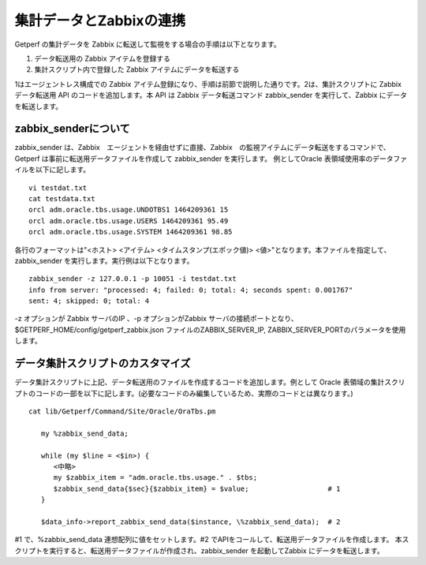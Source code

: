 集計データとZabbixの連携
========================

Getperf の集計データを Zabbix に転送して監視をする場合の手順は以下となります。

1. データ転送用の Zabbix アイテムを登録する
2. 集計スクリプト内で登録した Zabbix アイテムにデータを転送する

1はエージェントレス構成での Zabbix アイテム登録になり、手順は前節で説明した通りです。2は、集計スクリプトに Zabbix データ転送用 API のコードを追加します。本 API は Zabbix データ転送コマンド zabbix_sender を実行して、Zabbix にデータを転送します。

zabbix_senderについて
---------------------

zabbix_sender は、Zabbix　エージェントを経由せずに直接、Zabbix　の監視アイテムにデータ転送をするコマンドで、Getperf は事前に転送用データファイルを作成して zabbix_sender を実行します。
例としてOracle 表領域使用率のデータファイルを以下に記します。

::

   vi testdat.txt
   cat testdata.txt
   orcl adm.oracle.tbs.usage.UNDOTBS1 1464209361 15
   orcl adm.oracle.tbs.usage.USERS 1464209361 95.49
   orcl adm.oracle.tbs.usage.SYSTEM 1464209361 98.85

各行のフォーマットは"<ホスト> <アイテム> <タイムスタンプ(エポック値)> <値>"となります。本ファイルを指定して、zabbix_sender を実行します。実行例は以下となります。

::

   zabbix_sender -z 127.0.0.1 -p 10051 -i testdat.txt
   info from server: "processed: 4; failed: 0; total: 4; seconds spent: 0.001767"
   sent: 4; skipped: 0; total: 4

-z オプションが Zabbix サーバのIP 、-p オプションがZabbix サーバの接続ポートとなり、$GETPERF_HOME/config/getperf_zabbix.json ファイルのZABBIX_SERVER_IP, ZABBIX_SERVER_PORTのパラメータを使用します。

データ集計スクリプトのカスタマイズ
----------------------------------

データ集計スクリプトに上記、データ転送用のファイルを作成するコードを追加します。例として Oracle 表領域の集計スクリプトのコードの一部を以下に記します。(必要なコードのみ編集しているため、実際のコードとは異なります。)

::

   cat lib/Getperf/Command/Site/Oracle/OraTbs.pm

      my %zabbix_send_data;

      while (my $line = <$in>) {
         <中略>
         my $zabbix_item = "adm.oracle.tbs.usage." . $tbs;
         $zabbix_send_data{$sec}{$zabbix_item} = $value;                   # 1
      }

      $data_info->report_zabbix_send_data($instance, \%zabbix_send_data);  # 2

#1 で、%zabbix_send_data 連想配列に値をセットします。#2 でAPIをコールして、転送用データファイルを作成します。
本スクリプトを実行すると、転送用データファイルが作成され、zabbix_sender を起動してZabbix にデータを転送します。

